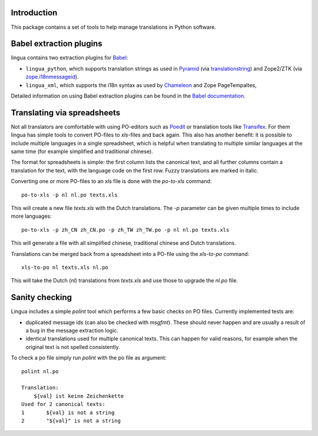 Introduction
============

This package contains a set of tools to help manage translations
in Python software. 


Babel extraction plugins
========================

lingua contains two extraction plugins for `Babel
<http://babel.edgewall.org/>`_:

* ``lingua_python``, which supports translation strings as used in `Pyramid
  <http://pylonsproject.org>`_ (via `translationstring
  <http://pypi.python.org/pypi/translationstring>`_) and Zope2/ZTK (via
  `zope.i18nmessageid <http://pypi.python.org/pypi/zope.i18nmessageid>`_).
* ``lingua_xml``, which supports the i18n syntax as used by `Chameleon
  <http://pagetemplates.org/>`_ and Zope PageTempaltes,

Detailed information on using Babel extraction plugins can be found in the
`Babel documentation
<http://babel.edgewall.org/wiki/Documentation/setup.html#method-mapping>`_.


Translating via spreadsheets
============================

Not all translators are comfortable with using PO-editors such as `Poedit
<http://www.poedit.net/>`_ or translation tools like `Transifex
<http://trac.transifex.org/>`_. For them lingua has simple tools to convert
PO-files to `xls`-files and back again. This also has another benefit: it is
possible to include multiple languages in a single spreadsheet, which is
helpful when translating to multiple similar languages at the same time (for
example simplified and traditional chinese).

The format for spreadsheets is simple: the first column lists the canonical
text, and all further columns contain a translation for the text, with the
language code on the first row. Fuzzy translations are marked in italic.

Converting one or more PO-files to an xls file is done with the `po-to-xls`
command::

    po-to-xls -p nl nl.po texts.xls

This will create a new file `texts.xls` with the Dutch translations. The `-p`
parameter can be given multiple times to include more languages::

    po-to-xls -p zh_CN zh_CN.po -p zh_TW zh_TW.po -p nl nl.po texts.xls

This will generate a file with all simplified chinese, traditional chinese and
Dutch translations.


Translations can be merged back from a spreadsheet into a PO-file using the
`xls-to-po` command::

    xls-to-po nl texts.xls nl.po

This will take the Dutch (`nl`) translations from `texts.xls` and use those to
upgrade the `nl.po` file.


Sanity checking
===============

Lingua includes a simple `polint` tool which performs a few basic checks on PO
files. Currently implemented tests are:

* duplicated message ids (can also be checked with `msgfmt`). These should
  never happen and are usually a result of a bug in the message extraction
  logic.

* identical translations used for multiple canonical texts. This can happen
  for valid reasons, for example when the original text is not spelled
  consistently.

To check a po file simply run `polint` with the po file as argument::

    polint nl.po

    Translation:
        ${val} ist keine Zeichenkette
    Used for 2 canonical texts:
    1       ${val} is not a string
    2       "${val}" is not a string

